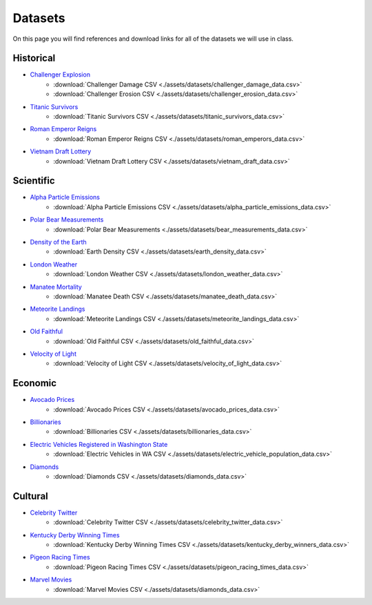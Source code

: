 
Datasets
========

On this page you will find references and download links for all of the datasets we will use in class.

Historical
----------

- `Challenger Explosion <https://www.randomservices.org/random/data/Challenger.html>`_
    - :download:`Challenger Damage CSV <./assets/datasets/challenger_damage_data.csv>`
    - :download:`Challenger Erosion CSV <./assets/datasets/challenger_erosion_data.csv>`
- `Titanic Survivors <https://www.kaggle.com/datasets/brendan45774/test-file>`_
    - :download:`Titanic Survivors CSV <./assets/datasets/titanic_survivors_data.csv>`
- `Roman Emperor Reigns <https://historum.com/t/league-table-of-roman-emperors-by-length-of-reign.21418/>`_ 
    - :download:`Roman Emperor Reigns CSV <./assets/datasets/roman_emperors_data.csv>`
- `Vietnam Draft Lottery <https://www.randomservices.org/random/data/Draft.html>`_
    - :download:`Vietnam Draft Lottery CSV <./assets/datasets/vietnam_draft_data.csv>`

Scientific
----------

- `Alpha Particle Emissions <https://www.randomservices.org/random/data/Alpha.html>`_
    - :download:`Alpha Particle Emissions CSV <./assets/datasets/alpha_particle_emissions_data.csv>`
- `Polar Bear Measurements <https://arcticdata.io/catalog/view/doi:10.5065/D60V89XD>`_
    - :download:`Polar Bear Measurements <./assets/datasets/bear_measurements_data.csv>`
- `Density of the Earth <https://www.randomservices.org/random/data/Cavendish.html>`_
    - :download:`Earth Density CSV <./assets/datasets/earth_density_data.csv>`
- `London Weather <https://www.kaggle.com/datasets/emmanuelfwerr/london-weather-data>`_
    - :download:`London Weather CSV <./assets/datasets/london_weather_data.csv>`
- `Manatee Mortality <https://myfwc.com/research/manatee/rescue-mortality-response/statistics/mortality/>`_
    - :download:`Manatee Death CSV <./assets/datasets/manatee_death_data.csv>`
- `Meteorite Landings <https://data.nasa.gov/Space-Science/Meteorite-Landings/gh4g-9sfh>`_
    - :download:`Meteorite Landings CSV <./assets/datasets/meteorite_landings_data.csv>`
- `Old Faithful <https://www.stat.cmu.edu/~larry/all-of-statistics/=data/faithful.dat>`_
    - :download:`Old Faithful CSV <./assets/datasets/old_faithful_data.csv>`
- `Velocity of Light <https://www.randomservices.org/random/data/Michelson.html>`_
    - :download:`Velocity of Light CSV <./assets/datasets/velocity_of_light_data.csv>`

Economic
--------

- `Avocado Prices <https://www.kaggle.com/datasets/neuromusic/avocado-prices>`_
    - :download:`Avocado Prices CSV <./assets/datasets/avocado_prices_data.csv>`
- `Billionaries <https://www.kaggle.com/datasets/surajjha101/forbes-billionaires-data-preprocessed>`_
    - :download:`Billionaries CSV <./assets/datasets/billionaries_data.csv>`
- `Electric Vehicles Registered in Washington State <https://catalog.data.gov/dataset/electric-vehicle-population-data>`_
    - :download:`Electric Vehicles in WA CSV <./assets/datasets/electric_vehicle_population_data.csv>`
- `Diamonds <https://www.kaggle.com/datasets/shivam2503/diamonds>`_
    - :download:`Diamonds CSV <./assets/datasets/diamonds_data.csv>`

Cultural
--------

- `Celebrity Twitter <https://www.kaggle.com/datasets/ahmedshahriarsakib/top-1000-twitter-celebrity-tweets-embeddings>`_
    - :download:`Celebrity Twitter CSV <./assets/datasets/celebrity_twitter_data.csv>`
- `Kentucky Derby Winning Times <https://www.kaggle.com/datasets/danbraswell/kentucky-derby-winners-18752022?resource=download>`_
    - :download:`Kentucky Derby Winning Times CSV <./assets/datasets/kentucky_derby_winners_data.csv>`
- `Pigeon Racing Times <https://github.com/joanby/python-ml-course/blob/master/datasets/pigeon-race/pigeon-racing.csv>`_
    - :download:`Pigeon Racing Times CSV <./assets/datasets/pigeon_racing_times_data.csv>`
- `Marvel Movies <https://www.kaggle.com/datasets/joebeachcapital/marvel-movies>`_
    - :download:`Marvel Movies CSV <./assets/datasets/diamonds_data.csv>`


